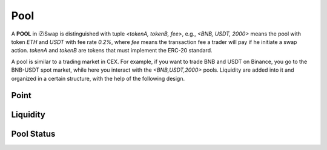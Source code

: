 Pool 
=============================



.. image:: ../../_static/images/content/pool.png
   :width: 700
   :align: center


A **POOL** in iZiSwap is distinguished with tuple *<tokenA, tokenB, fee>*, e.g., *<BNB, USDT, 2000>* means the pool with token *ETH* and *USDT* with fee rate *0.2%*, where *fee* means the transaction fee a trader will pay if he initiate a swap action. *tokenA* and *tokenB* are tokens that must 
implement the ERC-20 standard.

A pool is similar to a trading market in CEX. For example, if you want to trade BNB and USDT on Binance, you go to 
the BNB-USDT spot market, while here you interact with the *<BNB,USDT,2000>* pools.  Liquidity are added into it and organized in a certain structure, with the help of the following design.


Point
-------------------------------------------



Liquidity
-------------------------------------------


Pool Status
-------------------------------------------



